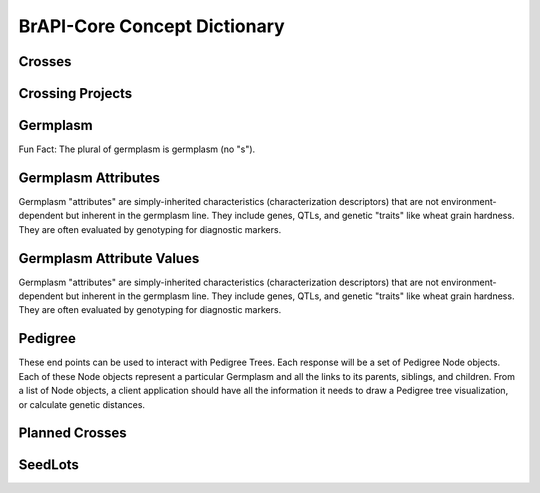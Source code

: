BrAPI-Core Concept Dictionary
==============

Crosses
-----

Crossing Projects
-----

Germplasm
--------

Fun Fact: The plural of germplasm is germplasm (no "s").


Germplasm Attributes
------

Germplasm "attributes" are simply-inherited characteristics (characterization descriptors) 
that are not environment-dependent but inherent in the germplasm line. They include genes, 
QTLs, and genetic "traits" like wheat grain hardness. They are often evaluated by 
genotyping for diagnostic markers.


Germplasm Attribute Values
------

Germplasm "attributes" are simply-inherited characteristics (characterization descriptors) 
that are not environment-dependent but inherent in the germplasm line. They include genes, 
QTLs, and genetic "traits" like wheat grain hardness. They are often evaluated by 
genotyping for diagnostic markers.


Pedigree
------

These end points can be used to interact with Pedigree Trees. Each response will be a set 
of Pedigree Node objects. Each of these Node objects represent a particular Germplasm and 
all the links to its parents, siblings, and children. From a list of Node objects, a 
client application should have all the information it needs to draw a Pedigree tree 
visualization, or calculate genetic distances.


Planned Crosses
------


SeedLots
-----
